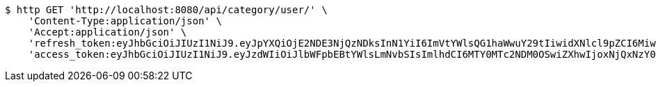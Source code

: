 [source,bash]
----
$ http GET 'http://localhost:8080/api/category/user/' \
    'Content-Type:application/json' \
    'Accept:application/json' \
    'refresh_token:eyJhbGciOiJIUzI1NiJ9.eyJpYXQiOjE2NDE3NjQzNDksInN1YiI6ImVtYWlsQG1haWwuY29tIiwidXNlcl9pZCI6MiwiZXhwIjoxNjQzNTc4NzQ5fQ.mxaxp4i3xdH0wrdO_1kFL4RVAx1u-1TpIWEMD-ZGnR8' \
    'access_token:eyJhbGciOiJIUzI1NiJ9.eyJzdWIiOiJlbWFpbEBtYWlsLmNvbSIsImlhdCI6MTY0MTc2NDM0OSwiZXhwIjoxNjQxNzY0NDA5fQ.bR1lEkf7eHCiDPZPk_U_YCL8ji_m5wMkvYjv5kD1kEg'
----